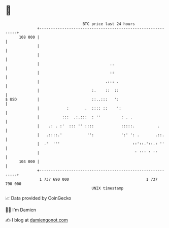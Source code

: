 * 👋

#+begin_example
                                     BTC price last 24 hours                    
                 +------------------------------------------------------------+ 
         108 000 |                                                            | 
                 |                                                            | 
                 |                                                            | 
                 |                               ..                           | 
                 |                               ::                           | 
                 |                             .::: .                         | 
                 |                       :.    ::  ::                         | 
   $ USD         |                       ::..:::   ':                         | 
                 |            :       .  :::: ::    ':                        | 
                 |          :::  .:.:::  : ''         : . .                   | 
                 |    .: . :'  ::: '' ::::            :::::.          .       | 
                 |   .::::.'           '':            ':' ': .       .::.     | 
                 |  .'  '''                                ::'::.'::.: ''     | 
                 |                                          ' ''' ' ''        | 
         104 000 |                                                            | 
                 +------------------------------------------------------------+ 
                  1 737 690 000                                  1 737 790 000  
                                         UNIX timestamp                         
#+end_example
📈 Data provided by CoinGecko

🧑‍💻 I'm Damien

✍️ I blog at [[https://www.damiengonot.com][damiengonot.com]]
